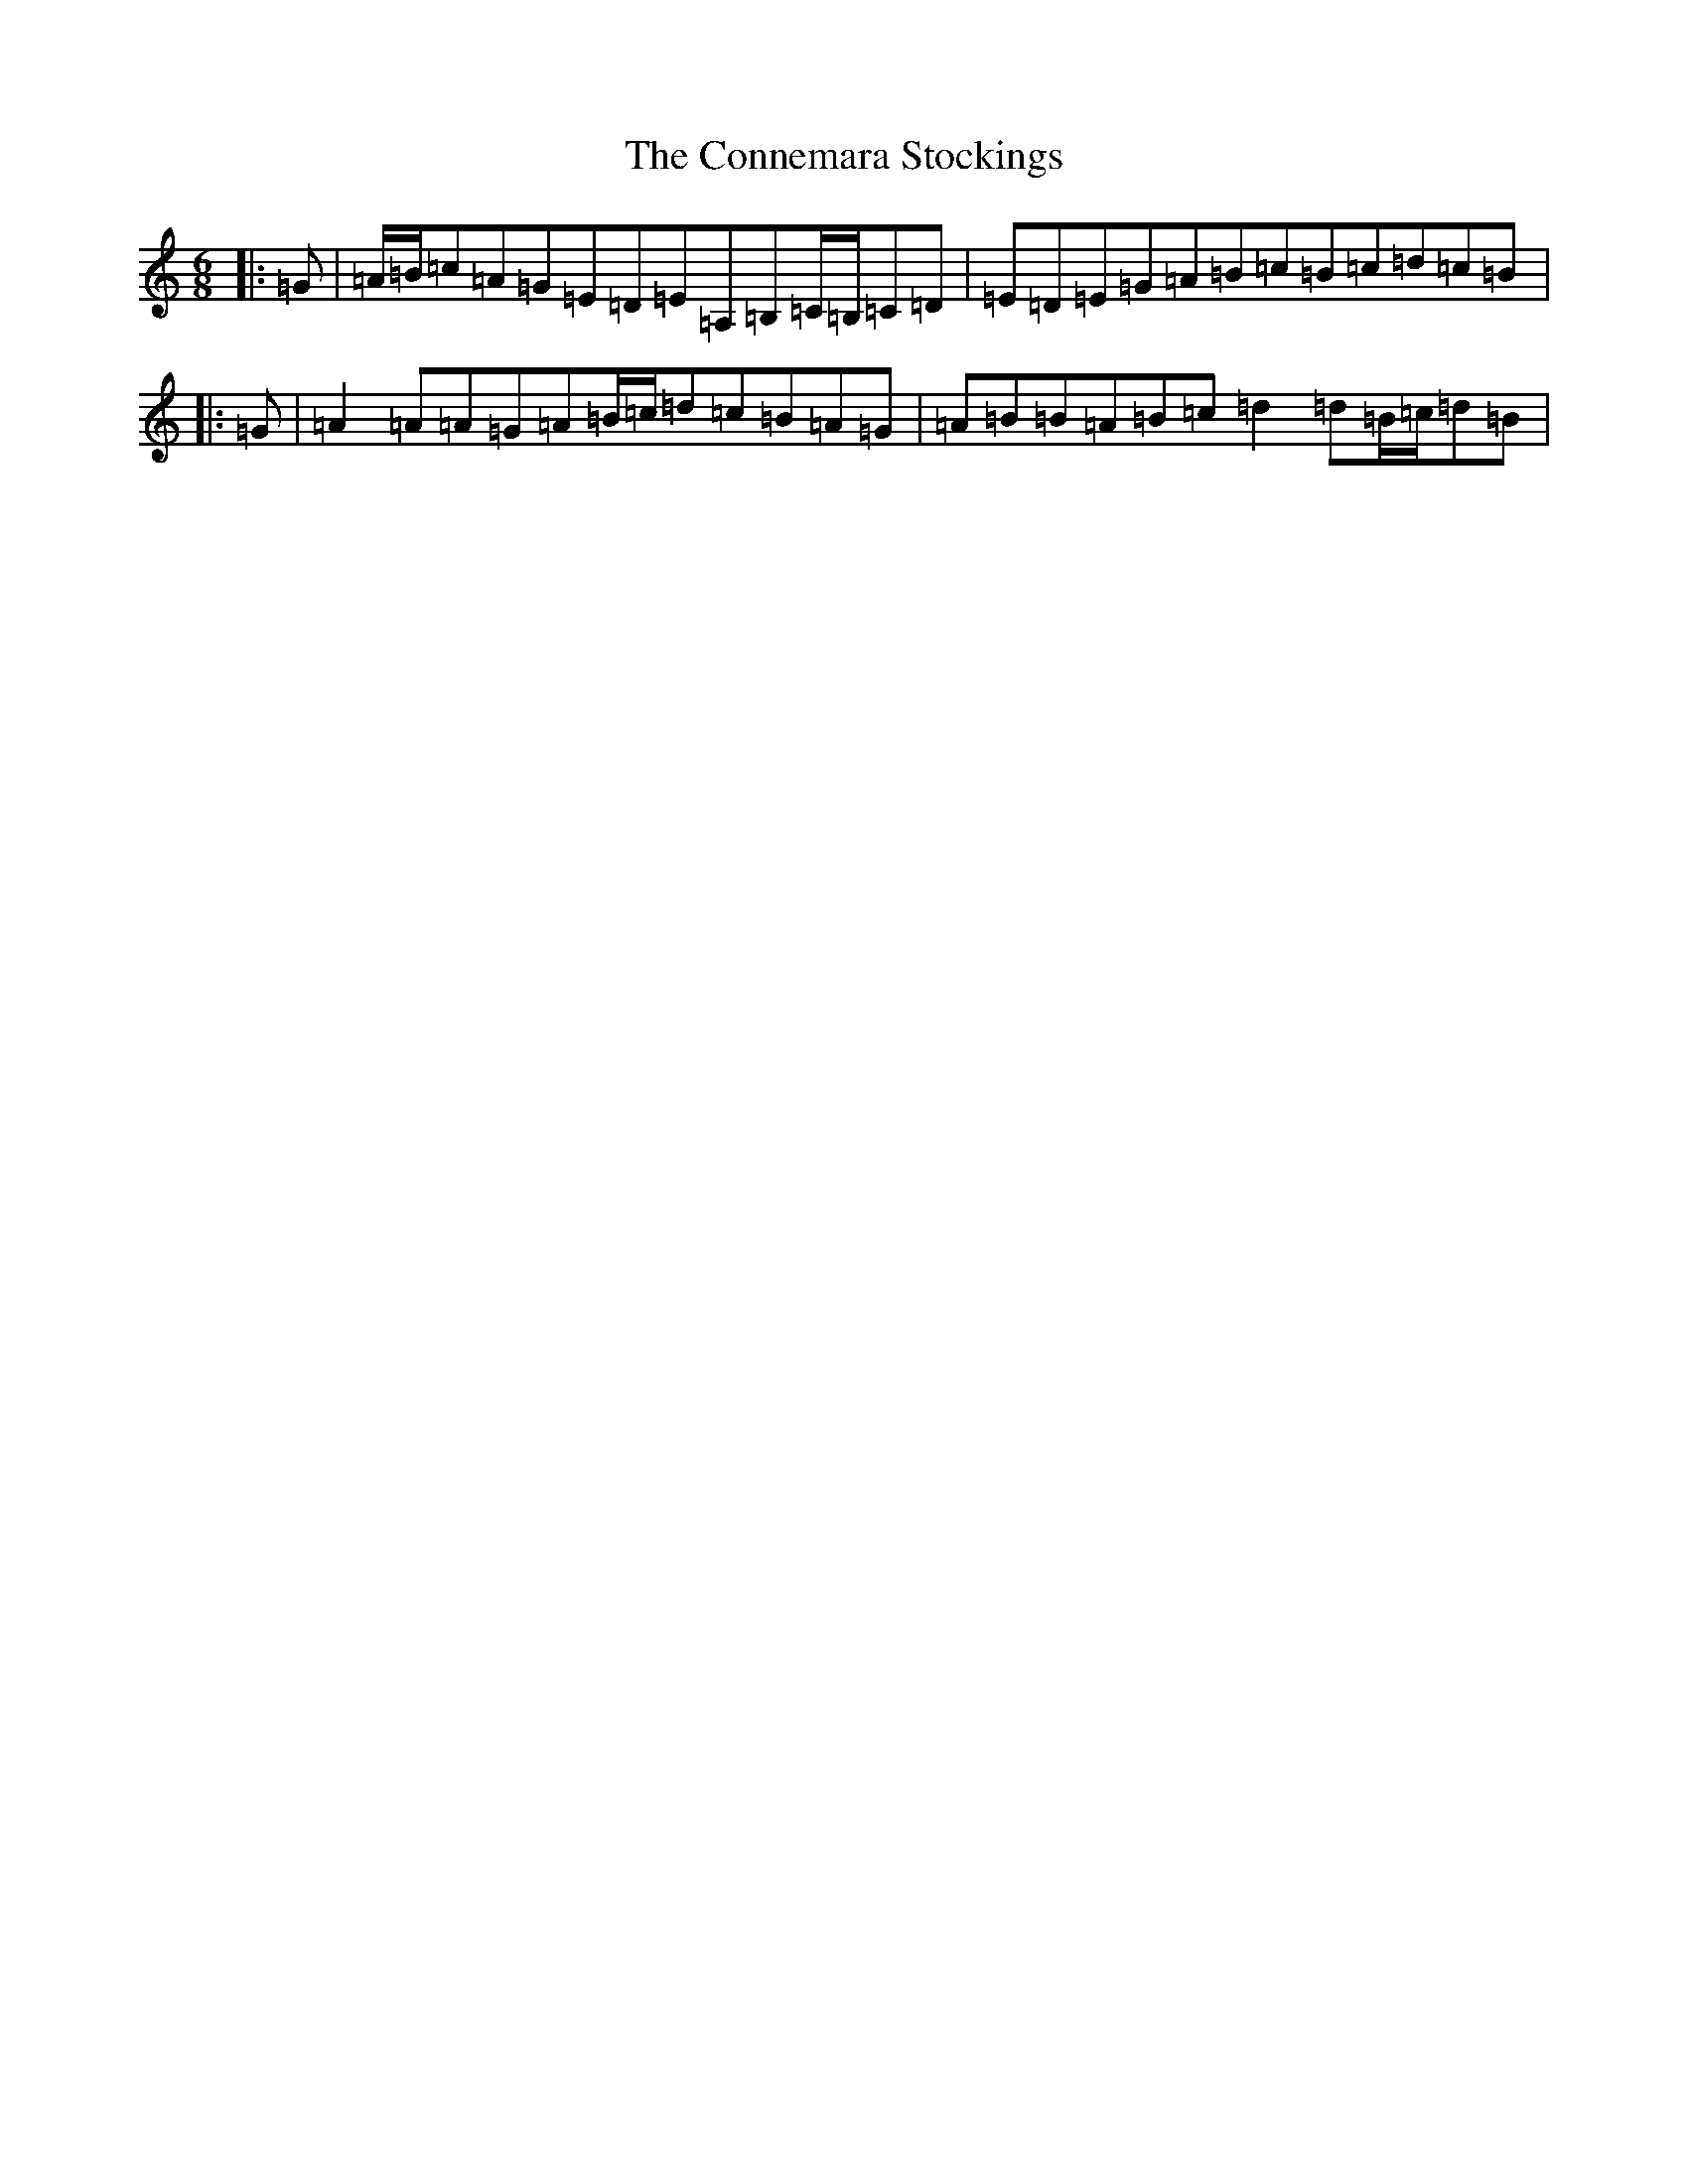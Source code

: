 X: 21650
T: Connemara Stockings, The
S: https://thesession.org/tunes/614#setting27964
Z: G Major
R: reel
M:6/8
L:1/8
K: C Major
|:=G|=A/2=B/2=c=A=G=E=D=E=A,=B,=C/2=B,/2=C=D|=E=D=E=G=A=B=c=B=c=d=c=B|:=G|=A2=A=A=G=A=B/2=c/2=d=c=B=A=G|=A=B=B=A=B=c=d2=d=B/2=c/2=d=B|